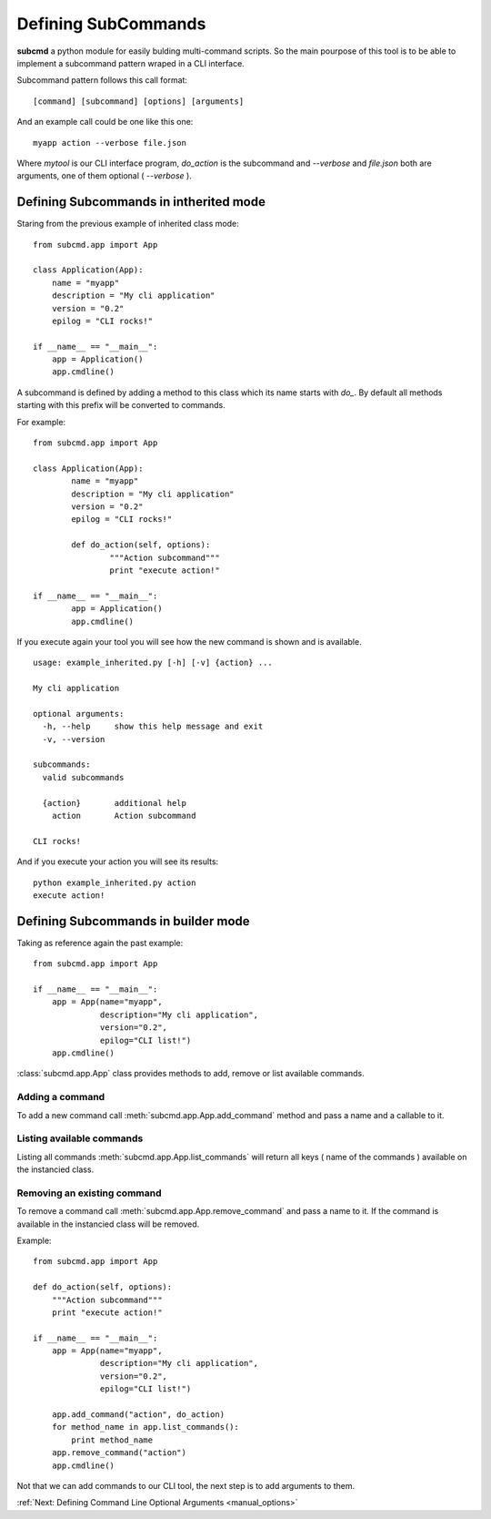 ====================
Defining SubCommands
====================

**subcmd** a python module for easily bulding multi-command scripts. So the
main pourpose of this tool is to be able to implement a subcommand pattern wraped
in a CLI interface.

Subcommand pattern follows this call format:

::

    [command] [subcommand] [options] [arguments]

And an example call could be one like this one:

::

	myapp action --verbose file.json

Where *mytool* is our CLI interface program, *do_action* is the subcommand and *--verbose*
and *file.json* both are arguments, one of them optional ( *--verbose* ).

Defining Subcommands in intherited mode
=======================================

Staring from the previous example of inherited class mode:

::

    from subcmd.app import App

    class Application(App):
        name = "myapp"
        description = "My cli application"
        version = "0.2"
        epilog = "CLI rocks!"

    if __name__ == "__main__":
        app = Application()
        app.cmdline()

A subcommand is defined by adding a method to this class which its name starts with *do_*.
By default all methods starting with this prefix will be converted to commands.

For example:

::

	from subcmd.app import App

	class Application(App):
		name = "myapp"
		description = "My cli application"
		version = "0.2"
		epilog = "CLI rocks!"

		def do_action(self, options):
			"""Action subcommand"""
			print "execute action!"

	if __name__ == "__main__":
		app = Application()
		app.cmdline()

If you execute again your tool you will see how the new command is shown and is available.

::

	usage: example_inherited.py [-h] [-v] {action} ...

	My cli application

	optional arguments:
	  -h, --help     show this help message and exit
	  -v, --version

	subcommands:
	  valid subcommands

	  {action}       additional help
	    action       Action subcommand

	CLI rocks!

And if you execute your action you will see its results:

::

	python example_inherited.py action
	execute action!

Defining Subcommands in builder mode
====================================

Taking as reference again the past example:

::

    from subcmd.app import App

    if __name__ == "__main__":
        app = App(name="myapp",
                  description="My cli application",
                  version="0.2",
                  epilog="CLI list!")
        app.cmdline()

:class:`subcmd.app.App` class provides methods to add, remove or list available
commands.

Adding a command
^^^^^^^^^^^^^^^^

.. method:: subcmd.app.App.add_command(self, name, command_func)

To add a new command call :meth:`subcmd.app.App.add_command` method and pass
a name and a callable to it.

Listing available commands
^^^^^^^^^^^^^^^^^^^^^^^^^^

.. method:: subcmd.app.App.list_commands(self)

Listing all commands :meth:`subcmd.app.App.list_commands` will return all keys
( name of the commands ) available on the instancied class.

Removing an existing command
^^^^^^^^^^^^^^^^^^^^^^^^^^^^

.. method:: subcmd.app.App.remove_command(self, name)

To remove a command call :meth:`subcmd.app.App.remove_command` and pass a name
to it. If the command is available in the instancied class will be removed.

Example:

::

    from subcmd.app import App

    def do_action(self, options):
        """Action subcommand"""
        print "execute action!"

    if __name__ == "__main__":
        app = App(name="myapp",
                  description="My cli application",
                  version="0.2",
                  epilog="CLI list!")

        app.add_command("action", do_action)
        for method_name in app.list_commands():
            print method_name
        app.remove_command("action")
        app.cmdline()

Not that we can add commands to our CLI tool, the next step is to add arguments
to them.

:ref:`Next: Defining Command Line Optional Arguments <manual_options>`
